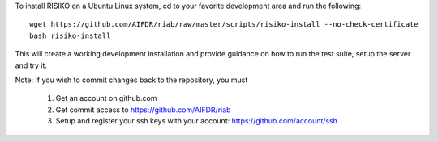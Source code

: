 To install RISIKO on a Ubuntu Linux system, cd to your favorite development area and run the following::

 wget https://github.com/AIFDR/riab/raw/master/scripts/risiko-install --no-check-certificate
 bash risiko-install

This will create a working development installation and provide guidance on how to run the test suite, setup the server and try it.

Note:
If you wish to commit changes back to the repository, you must
 1. Get an account on github.com
 2. Get commit access to https://github.com/AIFDR/riab
 3. Setup and register your ssh keys with your account: https://github.com/account/ssh


